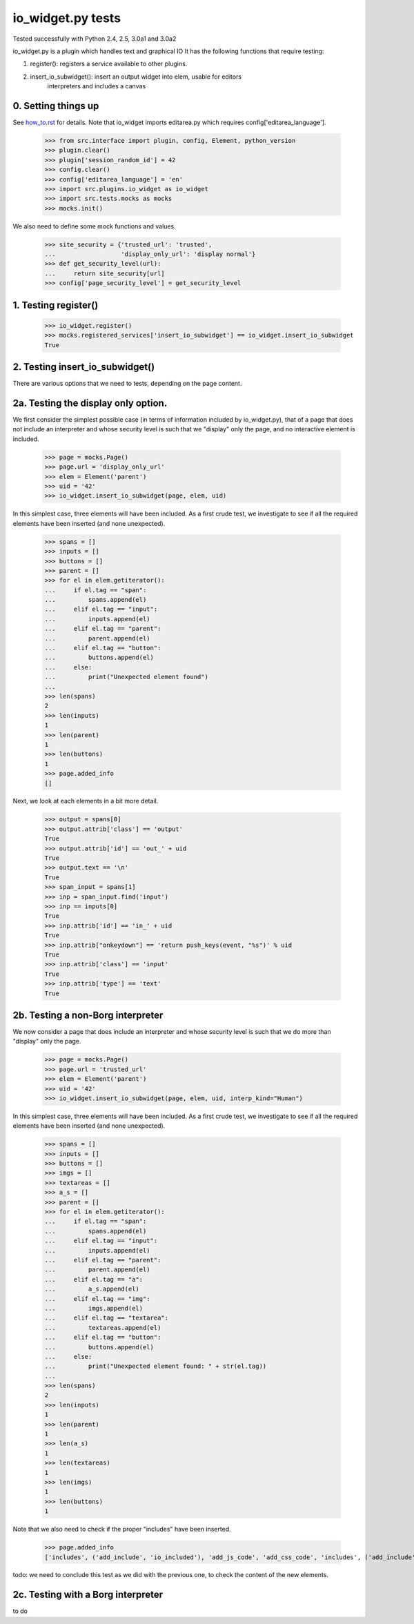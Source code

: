 io_widget.py tests
================================

Tested successfully with Python 2.4, 2.5, 3.0a1 and 3.0a2

io_widget.py is a plugin which handles text and graphical IO
It has the following functions that require testing:

1. register(): registers a service available to other plugins.
2. insert_io_subwidget(): insert an output widget into elem, usable for editors
    interpreters and  includes a canvas


0. Setting things up
--------------------

See how_to.rst_ for details.
Note that io_widget imports editarea.py which requires 
config['editarea_language'].

.. _how_to.rst: how_to.rst


    >>> from src.interface import plugin, config, Element, python_version
    >>> plugin.clear()
    >>> plugin['session_random_id'] = 42
    >>> config.clear()
    >>> config['editarea_language'] = 'en'
    >>> import src.plugins.io_widget as io_widget
    >>> import src.tests.mocks as mocks
    >>> mocks.init()

We also need to define some mock functions and values.

    >>> site_security = {'trusted_url': 'trusted',
    ...                  'display_only_url': 'display normal'}
    >>> def get_security_level(url):
    ...     return site_security[url]
    >>> config['page_security_level'] = get_security_level


1. Testing register()
----------------------

    >>> io_widget.register()
    >>> mocks.registered_services['insert_io_subwidget'] == io_widget.insert_io_subwidget
    True


2. Testing insert_io_subwidget()
--------------------------------

There are various options that we need to tests, depending on the page content.

2a. Testing the display only option.
------------------------------------

We first consider the simplest possible case (in terms of information 
included by io_widget.py), that of a page that does not include an
interpreter and whose security level is such that we "display" only the
page, and no interactive element is included.

    >>> page = mocks.Page()
    >>> page.url = 'display_only_url'
    >>> elem = Element('parent')
    >>> uid = '42'
    >>> io_widget.insert_io_subwidget(page, elem, uid)

In this simplest case, three elements will have been included.
As a first crude test, we investigate to see if all the required elements 
have been inserted (and none unexpected).

    >>> spans = []
    >>> inputs = []
    >>> buttons = []
    >>> parent = []
    >>> for el in elem.getiterator():
    ...     if el.tag == "span":
    ...         spans.append(el)
    ...     elif el.tag == "input":
    ...         inputs.append(el)
    ...     elif el.tag == "parent":
    ...         parent.append(el)
    ...     elif el.tag == "button":
    ...         buttons.append(el)
    ...     else:
    ...         print("Unexpected element found")
    ...
    >>> len(spans)
    2
    >>> len(inputs)
    1
    >>> len(parent)
    1
    >>> len(buttons)
    1
    >>> page.added_info
    []

Next, we look at each elements in a bit more detail.

    >>> output = spans[0]
    >>> output.attrib['class'] == 'output'
    True
    >>> output.attrib['id'] == 'out_' + uid
    True
    >>> output.text == '\n'
    True
    >>> span_input = spans[1]
    >>> inp = span_input.find('input')
    >>> inp == inputs[0]
    True
    >>> inp.attrib['id'] == 'in_' + uid
    True
    >>> inp.attrib["onkeydown"] == 'return push_keys(event, "%s")' % uid
    True
    >>> inp.attrib['class'] == 'input'
    True
    >>> inp.attrib['type'] == 'text'
    True

2b. Testing a non-Borg interpreter
----------------------------------

We now consider a page that does include an
interpreter and whose security level is such that we do more than
"display" only the page.

    >>> page = mocks.Page()
    >>> page.url = 'trusted_url'
    >>> elem = Element('parent')
    >>> uid = '42'
    >>> io_widget.insert_io_subwidget(page, elem, uid, interp_kind="Human")

In this simplest case, three elements will have been included.
As a first crude test, we investigate to see if all the required elements 
have been inserted (and none unexpected).

    >>> spans = []
    >>> inputs = []
    >>> buttons = []
    >>> imgs = []
    >>> textareas = []
    >>> a_s = []
    >>> parent = []
    >>> for el in elem.getiterator():
    ...     if el.tag == "span":
    ...         spans.append(el)
    ...     elif el.tag == "input":
    ...         inputs.append(el)
    ...     elif el.tag == "parent":
    ...         parent.append(el)
    ...     elif el.tag == "a":
    ...         a_s.append(el)
    ...     elif el.tag == "img":
    ...         imgs.append(el)
    ...     elif el.tag == "textarea":
    ...         textareas.append(el)
    ...     elif el.tag == "button":
    ...         buttons.append(el)
    ...     else:
    ...         print("Unexpected element found: " + str(el.tag))
    ...
    >>> len(spans)
    2
    >>> len(inputs)
    1
    >>> len(parent)
    1
    >>> len(a_s)
    1
    >>> len(textareas)
    1
    >>> len(imgs)
    1
    >>> len(buttons)
    1

Note that we also need to check if the proper "includes" have been inserted.

    >>> page.added_info
    ['includes', ('add_include', 'io_included'), 'add_js_code', 'add_css_code', 'includes', ('add_include', 'push_input_included'), 'add_js_code', 'includes', ('add_include', 'editarea_included'), 'add_js_code', ('insert_js_file', '/edit_area/edit_area_crunchy.js')]

todo: we need to conclude this test as we did with the previous one, to check
the content of the new elements.

2c. Testing with a Borg interpreter
------------------------------------

to do
